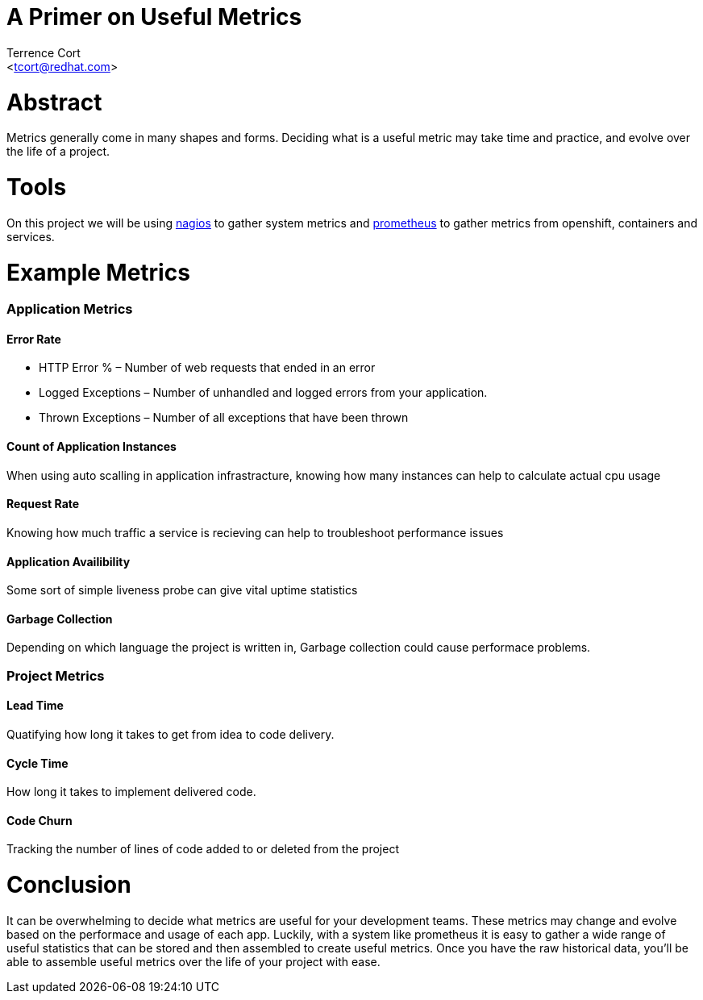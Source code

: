 A Primer on Useful Metrics
==========================
:Author: Terrence Cort
:Email: <tcort@redhat.com>
:Date: March 4, 2019
:Revision: 1.0.0

= Abstract
Metrics generally come in many shapes and forms.  Deciding what is a useful metric may take time and practice, and evolve over the life of a project.  

= Tools
On this project we will be using http://www.nagios.org[nagios] to gather system metrics and https://prometheus.io/[prometheus] to gather metrics from openshift, containers and services.  

= Example Metrics

=== Application Metrics

==== Error Rate
* HTTP Error % – Number of web requests that ended in an error 
* Logged Exceptions – Number of unhandled and logged errors from your application.
* Thrown Exceptions – Number of all exceptions that have been thrown

==== Count of Application Instances
When using auto scalling in application infrastracture, knowing how many instances can help to calculate actual cpu usage

==== Request Rate
Knowing how much traffic a service is recieving can help to troubleshoot performance issues

==== Application Availibility
Some sort of simple liveness probe can give vital uptime statistics

==== Garbage Collection
Depending on which language the project is written in, Garbage collection could cause performace problems.

=== Project Metrics

==== Lead Time
Quatifying how long it takes to get from idea to code delivery.

==== Cycle Time
How long it takes to implement delivered code.

==== Code Churn
Tracking the number of lines of code added to or deleted from the project

= Conclusion
It can be overwhelming to decide what metrics are useful for your development teams.  These metrics may change and evolve based on the performace and usage of each app.  Luckily, with a system like prometheus it is easy to gather a wide range of useful statistics that can be stored and then assembled to create useful metrics.  Once you have the raw historical data, you'll be able to assemble useful metrics over the life of your project with ease.